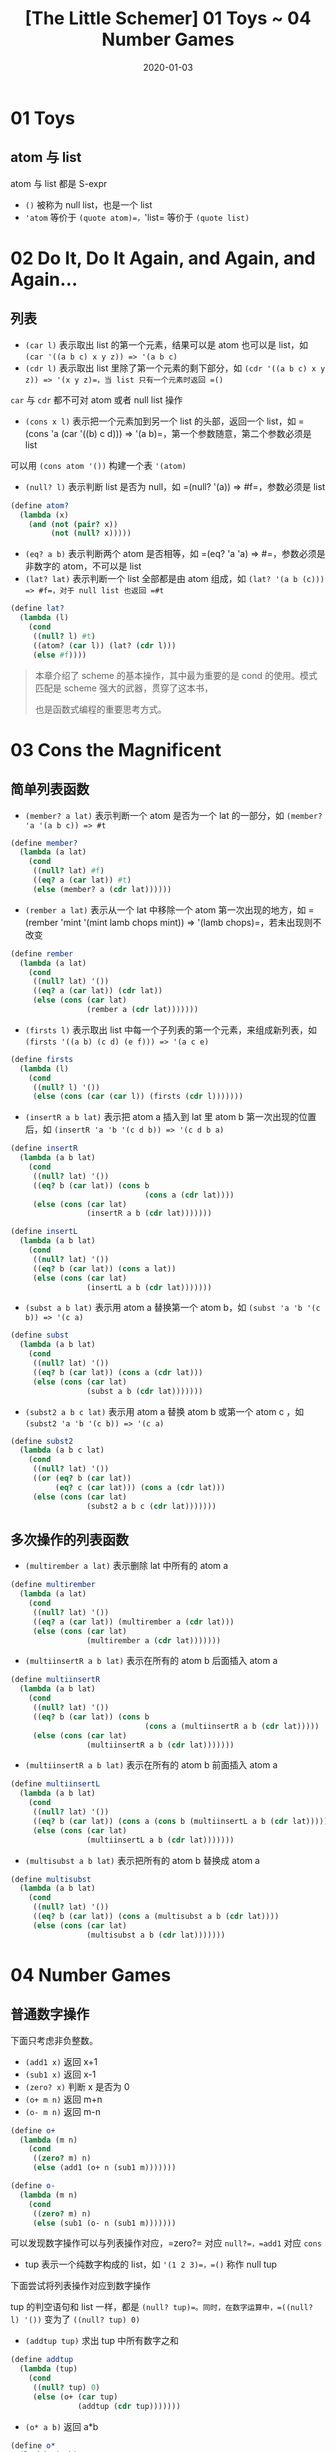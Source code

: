 #+title: [The Little Schemer] 01 Toys ~ 04 Number Games
#+date: 2020-01-03
#+hugo_tags: 程序语言理论 scheme 函数式编程
#+hugo_series: "The Little Schemer"

* 01 Toys
** atom 与 list
atom 与 list 都是 S-expr

- =()= 被称为 null list，也是一个 list
- ='atom= 等价于 =(quote atom)=，='list= 等价于 =(quote list)=

* 02 Do It, Do It Again, and Again, and Again...
** 列表
- =(car l)= 表示取出 list 的第一个元素，结果可以是 atom 也可以是 list，如 =(car '((a b c) x y z)) => '(a b c)=
- =(cdr l)= 表示取出 list 里除了第一个元素的剩下部分，如 =(cdr '((a b c) x y z)) => '(x y z)=，当 list 只有一个元素时返回 =()=

=car= 与 =cdr= 都不可对 atom 或者 null list 操作

- =(cons x l)= 表示把一个元素加到另一个 list 的头部，返回一个 list，如 =(cons 'a (car '((b) c d))) => '(a b)=，第一个参数随意，第二个参数必须是 list

可以用 =(cons atom '())= 构建一个表 ='(atom)=

- =(null? l)= 表示判断 list 是否为 null，如 =(null? '(a)) => #f=，参数必须是 list

#+begin_src scheme
(define atom?
  (lambda (x)
    (and (not (pair? x))
         (not (null? x)))))
#+end_src

- =(eq? a b)= 表示判断两个 atom 是否相等，如 =(eq? 'a 'a) => #=，参数必须是非数字的 atom，不可以是 list
- =(lat? lat)= 表示判断一个 list 全部都是由 atom 组成，如 =(lat? '(a b (c))) => #f=，对于 null list 也返回 =#t=

#+begin_src scheme
(define lat?
  (lambda (l)
    (cond
     ((null? l) #t)
     ((atom? (car l)) (lat? (cdr l)))
     (else #f))))
#+end_src

#+begin_quote
本章介绍了 scheme 的基本操作，其中最为重要的是 cond 的使用。模式匹配是 scheme 强大的武器，贯穿了这本书，

也是函数式编程的重要思考方式。

#+end_quote

* 03 Cons the Magnificent
** 简单列表函数
- =(member? a lat)= 表示判断一个 atom 是否为一个 lat 的一部分，如 =(member? 'a '(a b c)) => #t=

#+begin_src scheme
(define member?
  (lambda (a lat)
    (cond
     ((null? lat) #f)
     ((eq? a (car lat)) #t)
     (else (member? a (cdr lat))))))
#+end_src

- =(rember a lat)= 表示从一个 lat 中移除一个 atom 第一次出现的地方，如 =(rember 'mint '(mint lamb chops mint)) => '(lamb chops)=，若未出现则不改变

#+begin_src scheme
(define rember
  (lambda (a lat)
    (cond
     ((null? lat) '())
     ((eq? a (car lat)) (cdr lat))
     (else (cons (car lat)
                 (rember a (cdr lat)))))))
#+end_src

- =(firsts l)= 表示取出 list 中每一个子列表的第一个元素，来组成新列表，如 =(firsts '((a b) (c d) (e f))) => '(a c e)=

#+begin_src scheme
(define firsts
  (lambda (l)
    (cond
     ((null? l) '())
     (else (cons (car (car l)) (firsts (cdr l)))))))
#+end_src

- =(insertR a b lat)= 表示把 atom a 插入到 lat 里 atom b 第一次出现的位置后，如 =(insertR 'a 'b '(c d b)) => '(c d b a)=

#+begin_src scheme
(define insertR
  (lambda (a b lat)
    (cond
     ((null? lat) '())
     ((eq? b (car lat)) (cons b
                              (cons a (cdr lat))))
     (else (cons (car lat)
                 (insertR a b (cdr lat)))))))
#+end_src

#+begin_src scheme
(define insertL
  (lambda (a b lat)
    (cond
     ((null? lat) '())
     ((eq? b (car lat)) (cons a lat))
     (else (cons (car lat)
                 (insertL a b (cdr lat)))))))
#+end_src

- =(subst a b lat)= 表示用 atom a 替换第一个 atom b，如 =(subst 'a 'b '(c b)) => '(c a)=

#+begin_src scheme
(define subst
  (lambda (a b lat)
    (cond
     ((null? lat) '())
     ((eq? b (car lat)) (cons a (cdr lat)))
     (else (cons (car lat)
                 (subst a b (cdr lat)))))))
#+end_src

- =(subst2 a b c lat)= 表示用 atom a 替换 atom b 或第一个 atom c ，如 =(subst2 'a 'b '(c b)) => '(c a)=

#+begin_src scheme
(define subst2
  (lambda (a b c lat)
    (cond
     ((null? lat) '())
     ((or (eq? b (car lat))
          (eq? c (car lat))) (cons a (cdr lat)))
     (else (cons (car lat)
                 (subst2 a b c (cdr lat)))))))
#+end_src

** 多次操作的列表函数
- =(multirember a lat)= 表示删除 lat 中所有的 atom a

#+begin_src scheme
(define multirember
  (lambda (a lat)
    (cond
     ((null? lat) '())
     ((eq? a (car lat)) (multirember a (cdr lat)))
     (else (cons (car lat)
                 (multirember a (cdr lat)))))))
#+end_src

- =(multiinsertR a b lat)= 表示在所有的 atom b 后面插入 atom a

#+begin_src scheme
(define multiinsertR
  (lambda (a b lat)
    (cond
     ((null? lat) '())
     ((eq? b (car lat)) (cons b
                              (cons a (multiinsertR a b (cdr lat)))))
     (else (cons (car lat)
                 (multiinsertR a b (cdr lat)))))))
#+end_src

- =(multiinsertR a b lat)= 表示在所有的 atom b 前面插入 atom a

#+begin_src scheme
(define multiinsertL
  (lambda (a b lat)
    (cond
     ((null? lat) '())
     ((eq? b (car lat)) (cons a (cons b (multiinsertL a b (cdr lat))))) ; 注意这个地方
     (else (cons (car lat)
                 (multiinsertL a b (cdr lat)))))))
#+end_src

- =(multisubst a b lat)= 表示把所有的 atom b 替换成 atom a

#+begin_src scheme
(define multisubst
  (lambda (a b lat)
    (cond
     ((null? lat) '())
     ((eq? b (car lat)) (cons a (multisubst a b (cdr lat))))
     (else (cons (car lat)
                 (multisubst a b (cdr lat)))))))
#+end_src

* 04 Number Games
** 普通数字操作
下面只考虑非负整数。

- =(add1 x)= 返回 x+1
- =(sub1 x)= 返回 x-1
- =(zero? x)= 判断 x 是否为 0
- =(o+ m n)= 返回 m+n
- =(o- m n)= 返回 m-n

#+begin_src scheme
(define o+
  (lambda (m n)
    (cond
     ((zero? m) n)
     (else (add1 (o+ n (sub1 m)))))))

(define o-
  (lambda (m n)
    (cond
     ((zero? m) n)
     (else (sub1 (o- n (sub1 m)))))))
#+end_src

可以发现数字操作可以与列表操作对应，=zero?= 对应 =null?=，=add1= 对应 =cons=

- tup 表示一个纯数字构成的 list，如 ='(1 2 3)=，=()= 称作 null tup

下面尝试将列表操作对应到数字操作

tup 的判空语句和 list 一样，都是 =(null? tup)=。同时，在数字运算中，=((null? l) '())= 变为了 =((null? tup) 0)=

- =(addtup tup)= 求出 tup 中所有数字之和

#+begin_src scheme
(define addtup
  (lambda (tup)
    (cond
     ((null? tup) 0)
     (else (o+ (car tup)
               (addtup (cdr tup)))))))
#+end_src

- =(o* a b)= 返回 a*b

#+begin_src scheme
(define o*
  (lambda (a b)
    (cond
     ((zero? b) 0)
     (else (o+ a (o* a (sub1 b)))))))
#+end_src

- =(tup+ tup1 tup2)= 将 tup1 中元素与 tup2 中对应位置的元素相加，对于空元素视为 0，如 =(tup+ '(1 2 3) '(3 4)) => '(4 6 3)=

#+begin_src scheme
(define tup+
  (lambda (tup1 tup2)
    (cond
     ((and (null? tup1)
           (null? tup2)) '())
     ((null? tup1) tup2)
     ((null? tup2) tup1)
     (else (cons (o+ (car tup1) (car tup2))
                 (tup+ (cdr tup1) (cdr tup2)))))))
#+end_src

- =(> a b)= 返回 a>b

#+begin_src scheme
(define >
  (lambda (a b)
    (cond
     (and (zero? a)
          (zero? b) #f)
     ((zero? a) #f)
     ((zero? b) #t)
     (else (> (sub1 a) (sub1 b))))))
#+end_src

- =(= a b)= 返回 =a=b=

#+begin_src scheme
(define =
  (lambda (a b)
    (cond
     ((> a b) #f)
     ((< a b) #f)
     (else #t))))
#+end_src

=== 等价于 =eq?=

- =(^ a b)= 计算 =a^b=

#+begin_src scheme
(define ^
  (lambda (a b)
    (cond
     ((zero? b) 1)
     (else (o* a (^ a (sub1 b)))))))
#+end_src

- =(o/ a b)= 计算 a/b

#+begin_src scheme
(define o/
  (lambda (a b)
    (cond
     ((zero? a) 0)
     (else (add1 (o/ (o- a b) b))))))
#+end_src

** 列表中的数字运算
- =(length lat)= 计算 lat 的长度

#+begin_src scheme
(define length
  (lambda (lat)
    (cond
     ((null? lat) 0)
     (else (add1 (length (cdr lat)))))))
#+end_src

- =(pick n lat)= 返回计算 lat 中第 n 个元素

#+begin_src scheme
(define pick
  (lambda (n lat)
    (cond
     ((zero? (sub1 n)) (car lat))
     (else (pick (sub1 n) (cdr lat))))))
#+end_src

- =(rempick n lat)= 返回去掉第 n 个元素后的 lat

#+begin_src scheme
(define rempick
  (lambda (n lat)
    (cond
     ((zero? (sub1 n)) (cdr lat)) ; 注意
     (else (cons (car lat)
                 (rempick (sub1 n) (cdr lat)))))))
#+end_src

- =(number? n)= 判断 n 是否为数字，注意这个函数是基础函数，无法表达

- =(non-nums lat)= 去除 lat 中所有的数字

#+begin_src scheme
(define non-nums
  (lambda (lat)
    (cond
     ((null? lat) '())
     ((number? (car lat)) (non-nums (cdr lat)))
     (else (cons (car lat)
                 (non-nums (cdr lat)))))))
#+end_src

- =(all-nums lat)= 提取出 lat 中所有数字组成 tup

#+begin_src scheme
(define all-nums
  (lambda (lat)
    (cond
     ((null? lat) '())
     ((number? (car lat)) (cons (car lat)
                                (all-nums (cdr lat))))
     (else (all-nums (cdr lat))))))
#+end_src

- =(eqan? a b)= 比较 a 和 b 是否相同（考虑数字和普通 atom）

#+begin_src scheme
(define eqan?
  (lambda (a b)
    (cond
     ((and (number? a)
           (number? b) (= a b)))
     ((or (number? a)
          (number? b)) #f)
     (else (eq? a b)))))
#+end_src

- =(occur a lat)= 统计 a 在 lat 中出现的次数

#+begin_src scheme
(define occur
  (lambda (a lat)
    (cond
     ((null? lat) 0)
     ((eq? (car lat) a) (add1 (occur a (cdr lat))))
     (else (occur a (cdr lat))))))
#+end_src
